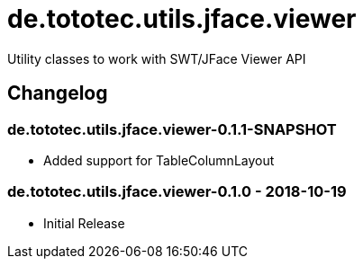 = de.tototec.utils.jface.viewer

Utility classes to work with SWT/JFace Viewer API

== Changelog

=== de.tototec.utils.jface.viewer-0.1.1-SNAPSHOT

* Added support for TableColumnLayout

=== de.tototec.utils.jface.viewer-0.1.0 - 2018-10-19

* Initial Release
